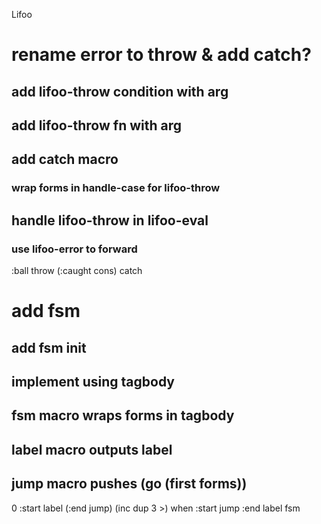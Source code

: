Lifoo

* rename error to throw & add catch?
** add lifoo-throw condition with arg
** add lifoo-throw fn with arg
** add catch macro
*** wrap forms in handle-case for lifoo-throw
** handle lifoo-throw in lifoo-eval
*** use lifoo-error to forward
:ball throw (:caught cons) catch

* add fsm
** add fsm init
** implement using tagbody
** fsm macro wraps forms in tagbody
** label macro outputs label
** jump macro pushes (go (first forms))

0 
:start label 
(:end jump) (inc dup 3 >) when
:start jump 
:end label 
fsm
